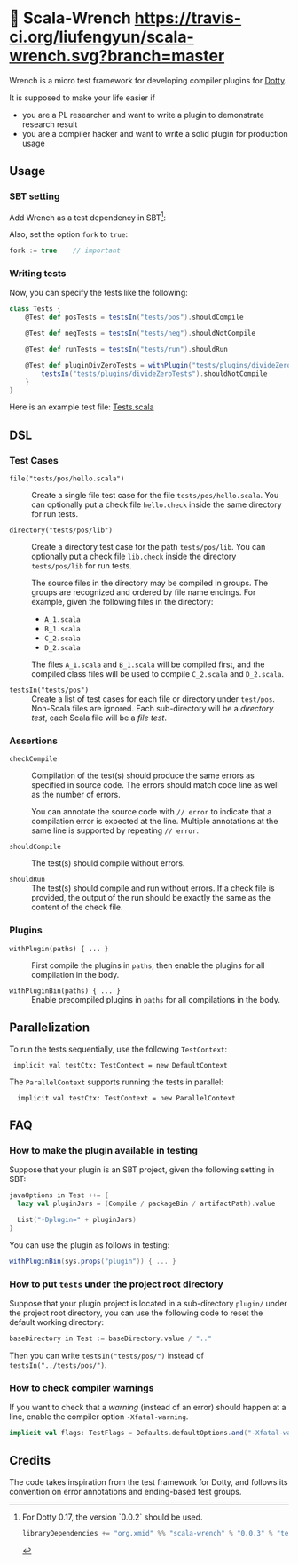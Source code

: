 * 🔧 Scala-Wrench [[https://travis-ci.org/liufengyun/scala-wrench.svg?branch=master]]

Wrench is a micro test framework for developing compiler plugins for
[[https://github.com/lampepfl/dotty/][Dotty]].

It is supposed to make your life easier if

- you are a PL researcher and want to write a plugin to demonstrate
  research result
- you are a compiler hacker and want to write a solid plugin for production
  usage

** Usage

*** SBT setting

Add Wrench as a test dependency in SBT[fn:version]:

[fn:version] For Dotty 0.17, the version `0.0.2` should be used.

#+begin_src scala
        libraryDependencies += "org.xmid" %% "scala-wrench" % "0.0.3" % "test"
#+end_src

Also, set the option =fork= to =true=:

#+begin_src scala
        fork := true    // important
#+end_src

*** Writing tests

Now, you can specify the tests like the following:

#+begin_src scala
        class Tests {
            @Test def posTests = testsIn("tests/pos").shouldCompile

            @Test def negTests = testsIn("tests/neg").shouldNotCompile

            @Test def runTests = testsIn("tests/run").shouldRun

            @Test def pluginDivZeroTests = withPlugin("tests/plugins/divideZero") {
                testsIn("tests/plugins/divideZeroTests").shouldNotCompile
            }
        }
#+end_src

Here is an example test file:
[[./wrench/src/test/scala/Tests.scala][Tests.scala]]

** DSL

*** Test Cases

- =file("tests/pos/hello.scala")= ::
  Create a single file test case for the file =tests/pos/hello.scala=.
  You can optionally put a check file =hello.check= inside
  the same directory for run tests.

- =directory("tests/pos/lib")= ::

  Create a directory test case for the path =tests/pos/lib=.
  You can optionally put a check file =lib.check= inside
  the directory =tests/pos/lib= for run tests.

  The source files in the directory may be compiled in groups. The groups
  are recognized and ordered by file name endings. For example, given the
  following files in the directory:

  - =A_1.scala=
  - =B_1.scala=
  - =C_2.scala=
  - =D_2.scala=

  The files =A_1.scala= and =B_1.scala= will be compiled first, and the compiled
  class files will be used to compile =C_2.scala= and =D_2.scala=.

- =testsIn("tests/pos")= ::
  Create a list of test cases for each file or directory under =test/pos=.
  Non-Scala files are ignored. Each sub-directory will be a /directory test/,
  each Scala file will be a /file test/.

*** Assertions

- =checkCompile= ::

  Compilation of the test(s) should produce the same errors as specified in
  source code. The errors should match code line as well as the number of
  errors.

  You can annotate the source code with =// error= to indicate that a
  compilation error is expected at the line. Multiple annotations at the
  same line is supported by repeating =// error=.

- =shouldCompile= ::

  The test(s) should compile without errors.

- =shouldRun= ::
  The test(s) should compile and run without errors.
  If a check file is provided, the output of the run should be exactly
  the same as the content of the check file.

*** Plugins

- =withPlugin(paths) { ... }= ::
  First compile the plugins in =paths=,
  then enable the plugins for all compilation in the body.

- =withPluginBin(paths) { ... }= ::
  Enable precompiled plugins in =paths=
  for all compilations in the body.

** Parallelization

To run the tests sequentially, use the following =TestContext=:

:  implicit val testCtx: TestContext = new DefaultContext

The =ParallelContext= supports running the tests in parallel:

:   implicit val testCtx: TestContext = new ParallelContext


** FAQ

*** How to make the plugin available in testing

Suppose that your plugin is an SBT project, given the following setting in SBT:

#+BEGIN_SRC scala
    javaOptions in Test ++= {
      lazy val pluginJars = (Compile / packageBin / artifactPath).value

      List("-Dplugin=" + pluginJars)
    }
#+END_SRC

You can use the plugin as follows in testing:

#+BEGIN_SRC scala
withPluginBin(sys.props("plugin")) { ... }
#+END_SRC

*** How to put =tests= under the project root directory

Suppose that your plugin project is located in a sub-directory =plugin/= under
the project root directory, you can use the following code to reset
the default working directory:

#+BEGIN_SRC scala
    baseDirectory in Test := baseDirectory.value / ".."
#+END_SRC

Then you can write =testsIn("tests/pos/")= instead of =testsIn("../tests/pos/")=.

*** How to check compiler warnings

If you want to check that a /warning/ (instead of an error) should happen
at a line, enable the compiler option =-Xfatal-warning=.

#+BEGIN_SRC scala
  implicit val flags: TestFlags = Defaults.defaultOptions.and("-Xfatal-warnings")
#+END_SRC

** Credits

The code takes inspiration from the test framework for Dotty, and follows its
convention on error annotations and ending-based test groups.

